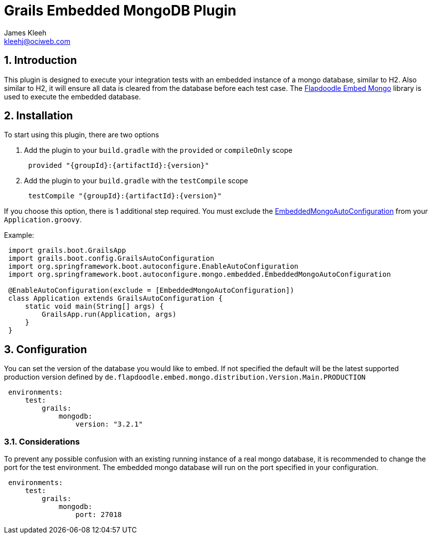 = Grails Embedded MongoDB Plugin
:author: James Kleeh
:email: kleehj@ociweb.com
:source-highlighter: coderay
:numbered:

== Introduction

This plugin is designed to execute your integration tests with an embedded instance of a mongo database, similar to H2. Also similar to H2, it will ensure all data is cleared from the database before each test case. The link:https://github.com/flapdoodle-oss/de.flapdoodle.embed.mongo[Flapdoodle Embed Mongo] library is used to execute the embedded database.

== Installation

To start using this plugin, there are two options

. Add the plugin to your `build.gradle` with the `provided` or `compileOnly` scope
[source,groovy,subs="attributes",indent=1]
provided "{groupId}:{artifactId}:{version}"

. Add the plugin to your `build.gradle` with the `testCompile` scope
[source,groovy,subs="attributes",indent=1]
testCompile "{groupId}:{artifactId}:{version}"

If you choose this option, there is 1 additional step required. You must exclude the link:http://docs.spring.io/spring-boot/docs/current/api/org/springframework/boot/autoconfigure/mongo/embedded/EmbeddedMongoAutoConfiguration.html[EmbeddedMongoAutoConfiguration] from your `Application.groovy`.

Example:
[source,groovy,indent=1]
----
import grails.boot.GrailsApp
import grails.boot.config.GrailsAutoConfiguration
import org.springframework.boot.autoconfigure.EnableAutoConfiguration
import org.springframework.boot.autoconfigure.mongo.embedded.EmbeddedMongoAutoConfiguration

@EnableAutoConfiguration(exclude = [EmbeddedMongoAutoConfiguration])
class Application extends GrailsAutoConfiguration {
    static void main(String[] args) {
        GrailsApp.run(Application, args)
    }
}
----

== Configuration

You can set the version of the database you would like to embed. If not specified the default will be the latest supported production version defined by `de.flapdoodle.embed.mongo.distribution.Version.Main.PRODUCTION`

[source,yaml,indent=1]
----
environments:
    test:
        grails:
            mongodb:
                version: "3.2.1"
----


=== Considerations

To prevent any possible confusion with an existing running instance of a real mongo database, it is recommended to change the port for the test environment. The embedded mongo database will run on the port specified in your configuration.

[source,yaml,indent=1]
----
environments:
    test:
        grails:
            mongodb:
                port: 27018
----


